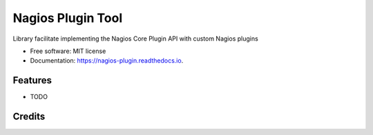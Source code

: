 ====================
Nagios Plugin Tool
====================

.. image:: https://img.shields.io/pypi/v/nagios_plugin.svg
        :target: https://pypi.python.org/pypi/nagios_plugin

.. image:: https://img.shields.io/travis/matt-larsen-sld/nagios_plugin.svg
        :target: https://travis-ci.com/matt-larsen-sld/nagios_plugin

.. image:: https://readthedocs.org/projects/nagios-plugin/badge/?version=latest
        :target: https://nagios-plugin.readthedocs.io/en/latest/?badge=latest
        :alt: Documentation Status


Library facilitate implementing the Nagios Core Plugin API with custom Nagios plugins


* Free software: MIT license
* Documentation: https://nagios-plugin.readthedocs.io.


Features
--------

* TODO

Credits
-------

